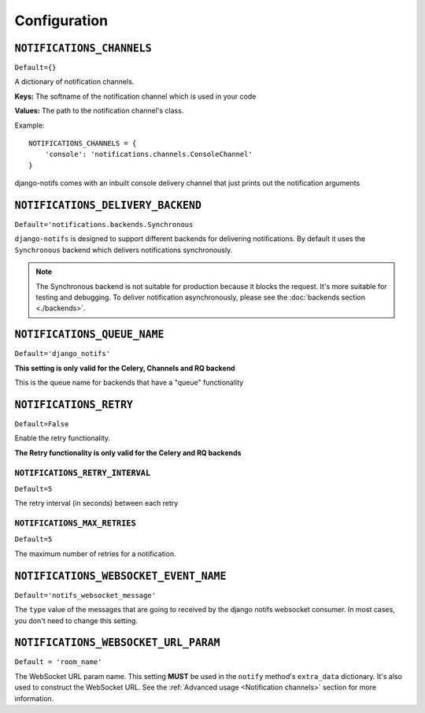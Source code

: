 Configuration
*************



``NOTIFICATIONS_CHANNELS``
--------------------------

``Default={}``

A dictionary of notification channels.

**Keys:** The softname of the notification channel which is used in your code

**Values:**  The path to the notification channel's class.

Example::

    NOTIFICATIONS_CHANNELS = {
        'console': 'notifications.channels.ConsoleChannel'
    }

django-notifs comes with an inbuilt console delivery channel that just prints out the notification arguments



``NOTIFICATIONS_DELIVERY_BACKEND``
----------------------------------

``Default='notifications.backends.Synchronous``

``django-notifs`` is designed to support different backends for delivering notifications.
By default it uses the ``Synchronous`` backend which delivers notifications synchronously.

.. note::
   The Synchronous backend is not suitable for production because it blocks the request.
   It's more suitable for testing and debugging.
   To deliver notification asynchronously, please see the :doc:`backends section <./backends>`.



``NOTIFICATIONS_QUEUE_NAME``
----------------------------

``Default='django_notifs'``

**This setting is only valid for the Celery, Channels and RQ backend**

This is the queue name for backends that have a "queue" functionality



``NOTIFICATIONS_RETRY``
-----------------------

``Default=False``

Enable the retry functionality.

**The Retry functionality is only valid for the Celery and RQ backends**


``NOTIFICATIONS_RETRY_INTERVAL``
================================

``Default=5``

The retry interval (in seconds) between each retry


``NOTIFICATIONS_MAX_RETRIES``
=============================

``Default=5``

The maximum number of retries for a notification.



``NOTIFICATIONS_WEBSOCKET_EVENT_NAME``
--------------------------------------

``Default='notifs_websocket_message'``

The ``type`` value of the messages that are going to received by the django notifs websocket consumer.
In most cases, you don't need to change this setting.



``NOTIFICATIONS_WEBSOCKET_URL_PARAM``
--------------------------------------

``Default = 'room_name'``

The WebSocket URL param name. This setting **MUST** be used in the ``notify`` method's ``extra_data`` dictionary.
It's also used to construct the WebSocket URL.
See the :ref:`Advanced usage <Notification channels>` section for more information.
